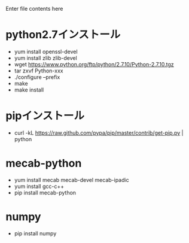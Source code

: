 Enter file contents here

* python2.7インストール

  - yum install openssl-devel
  - yum install zlib zlib-devel
  - wget https://www.python.org/ftp/python/2.7.10/Python-2.7.10.tgz
  - tar zxvf Python-xxx
  - ./configure --prefix
  - make
  - make install

* pipインストール

  - curl -kL https://raw.github.com/pypa/pip/master/contrib/get-pip.py | python

* mecab-python

  - yum install mecab mecab-devel mecab-ipadic
  - yum install gcc-c++
  - pip install mecab-python

* numpy

  - pip install numpy

